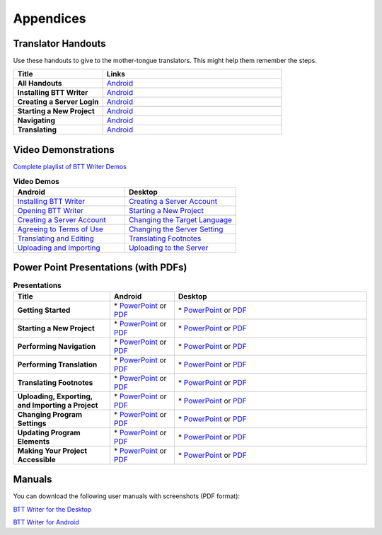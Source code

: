 Appendices
=====

Translator Handouts
-------------------

Use these handouts to give to the mother-tongue translators. This might help them remember the steps.

.. list-table:: 
   :widths: 15 30
   :header-rows: 1
   
   * - Title
     - Links

   * - **All Handouts**
     - `Android <https://github.com/WycliffeAssociates/btt-writer-docs/raw/master/docs/A_BTTWriter_AllHandouts.pdf>`_ 
   
   * - **Installing BTT Writer**
     - `Android <https://github.com/WycliffeAssociates/btt-writer-docs/raw/master/docs/A_BTTWriter_Install_Handout.pdf>`_ 

   * - **Creating a Server Login**
     - `Android <https://github.com/WycliffeAssociates/btt-writer-docs/raw/master/docs/A_BTTWriter_Login_Handout.pdf>`_ 

   * - **Starting a New Project**
     - `Android <https://github.com/WycliffeAssociates/btt-writer-docs/raw/master/docs/A_BTTWriter_NewProject_Handout.pdf>`_

   * - **Navigating**
     - `Android <https://github.com/WycliffeAssociates/btt-writer-docs/raw/master/docs/A_BTTWriter_Navigation_Handout.pdf>`_

   * - **Translating**
     - `Android <https://github.com/WycliffeAssociates/btt-writer-docs/raw/master/docs/A_BTTWriter_Translation_Handout.pdf>`_


Video Demonstrations
-----------------------

`Complete playlist of BTT Writer Demos <https://www.youtube.com/playlist?list=PLNQBr_Ya9na8YU--s_Txvq3W_55PU2o7j>`_

.. list-table:: **Video Demos**
   :widths: 30 30
   :header-rows: 1

   * - Android
     - Desktop

   * - `Installing BTT Writer <https://youtu.be/rIxEcGSOJu0>`_
     - `Creating a Server Account <https://www.youtube.com/watch?v=NtgsnTCL_c4&list=PLNQBr_Ya9na-a7f9EEILqxPyoNCnXpRGy&index=10&t=2s>`_
  
   * - `Opening BTT Writer <https://youtu.be/JfS0KQp1RJc>`_
     - `Starting a New Project <https://youtu.be/yu1gc0fTh4k>`_
     
   * - `Creating a Server Account <https://youtu.be/hHs1ZCEftvY>`_
     - `Changing the Target Language <https://youtu.be/9vwZ-dIKQ7Q>`_
     
   * - `Agreeing to Terms of Use <https://youtu.be/-i8IGNaeneU>`_
     - `Changing the Server Setting <https://youtu.be/vJyTlyAU9_4>`_

   * - `Translating and Editing <https://youtu.be/7LGmnx6bIKI>`_
     - `Translating Footnotes <https://www.youtube.com/watch?v=AtF_kBw6Nwg>`_
     
   * - `Uploading and Importing <https://youtu.be/yeur2eGu5yU>`_
     - `Uploading to the Server <https://youtu.be/cIh8gS3jBgo>`_

Power Point Presentations (with PDFs)
-------------------------------------

.. list-table:: **Presentations**
   :widths: 15 10 30
   :header-rows: 1

   * - Title
     - Android
     - Desktop
     
   * - **Getting Started**
     - \* `PowerPoint <https://github.com/WycliffeAssociates/btt-writer-docs/raw/master/docs/AGetStarted.pptx>`_ or  `PDF <https://github.com/WycliffeAssociates/btt-writer-docs/raw/master/docs/AGetStarted.pdf>`_
     - \* `PowerPoint <https://github.com/WycliffeAssociates/btt-writer-docs/raw/master/docs/DGetStarted.pptx>`_ or  `PDF <https://github.com/WycliffeAssociates/btt-writer-docs/raw/master/docs/DGetStarted.pdf>`_

   * - **Starting a New Project**
     -  \* `PowerPoint <https://github.com/WycliffeAssociates/btt-writer-docs/raw/master/docs/ANewProject.pptx>`_ or `PDF <https://github.com/WycliffeAssociates/btt-writer-docs/raw/master/docs/ANewProject.pdf>`_
     - \* `PowerPoint <https://github.com/WycliffeAssociates/btt-writer-docs/raw/master/docs/DNewProject.pptx>`_ or `PDF <https://github.com/WycliffeAssociates/btt-writer-docs/raw/master/docs/DNewProject.pdf>`_ 

   * - **Performing Navigation**
     - \* `PowerPoint <https://github.com/WycliffeAssociates/btt-writer-docs/raw/master/docs/ANavigation.pptx>`_ or `PDF <https://github.com/WycliffeAssociates/btt-writer-docs/raw/master/docs/ANavigation.pdf>`_
     - \* `PowerPoint <https://github.com/WycliffeAssociates/btt-writer-docs/raw/master/docs/DNavigation.pptx>`_ or `PDF <https://github.com/WycliffeAssociates/btt-writer-docs/raw/master/docs/DNavigation.pdf>`_
     
   * - **Performing Translation**
     - \* `PowerPoint <https://github.com/WycliffeAssociates/btt-writer-docs/raw/master/docs/ATranslate.pptx>`_ or `PDF <https://github.com/WycliffeAssociates/btt-writer-docs/raw/master/docs/ATranslate.pdf>`_
     - \* `PowerPoint <https://github.com/WycliffeAssociates/btt-writer-docs/raw/master/docs/DTranslate.pptx>`_ or `PDF <https://github.com/WycliffeAssociates/btt-writer-docs/raw/master/docs/DTranslate.pdf>`_
     
   * - **Translating Footnotes**
     - \* `PowerPoint <https://github.com/WycliffeAssociates/btt-writer-docs/raw/master/docs/AFootnote.pptx>`_ or `PDF <https://github.com/WycliffeAssociates/btt-writer-docs/raw/master/docs/AFootnote.pdf>`_
     - \* `PowerPoint <https://github.com/WycliffeAssociates/btt-writer-docs/raw/master/docs/DFootnote.pptx>`_ or `PDF <https://github.com/WycliffeAssociates/btt-writer-docs/raw/master/docs/DFootnote.pdf>`_  
     
   * - **Uploading, Exporting, and Importing a Project**
     - \* `PowerPoint <https://github.com/WycliffeAssociates/btt-writer-docs/raw/master/docs/AUpload.pptx>`_ or `PDF <https://github.com/WycliffeAssociates/btt-writer-docs/raw/master/docs/AUpload.pdf>`_
     - \* `PowerPoint <https://github.com/WycliffeAssociates/btt-writer-docs/raw/master/docs/DUpload.pptx>`_ or `PDF <https://github.com/WycliffeAssociates/btt-writer-docs/raw/master/docs/DUpload.pdf>`_

   * - **Changing Program Settings**
     - \* `PowerPoint <https://github.com/WycliffeAssociates/btt-writer-docs/raw/master/docs/AChangeSettings.pptx>`_ or `PDF <https://github.com/WycliffeAssociates/btt-writer-docs/raw/master/docs/AChangeSettings.pdf>`_
     - \* `PowerPoint <https://github.com/WycliffeAssociates/btt-writer-docs/raw/master/docs/DChangeSettings.pptx>`_ or `PDF <https://github.com/WycliffeAssociates/btt-writer-docs/raw/master/docs/DChangeSettings.pdf>`_

   * - **Updating Program Elements** 

     - \* `PowerPoint <https://github.com/WycliffeAssociates/btt-writer-docs/raw/master/docs/AUpdate.pptx>`_ or `PDF <https://github.com/WycliffeAssociates/btt-writer-docs/raw/master/docs/AUpdate.pdf>`_
     - \* `PowerPoint <https://github.com/WycliffeAssociates/btt-writer-docs/raw/master/docs/DUpdate.pptx>`_ or `PDF <https://github.com/WycliffeAssociates/btt-writer-docs/raw/master/docs/DUpdate.pdf>`_

   * - **Making Your Project Accessible**
     - \* `PowerPoint <https://github.com/WycliffeAssociates/btt-writer-docs/raw/master/docs/APublish.pptx>`_ or `PDF <https://github.com/WycliffeAssociates/btt-writer-docs/raw/master/docs/APublish.pdf>`_
     - \* `PowerPoint <https://github.com/WycliffeAssociates/btt-writer-docs/raw/master/docs/DPublish.pptx>`_ or `PDF <https://github.com/WycliffeAssociates/btt-writer-docs/raw/master/docs/DPublish.pdf>`_
     
Manuals
-------------

You can download the following user manuals with screenshots (PDF format):

`BTT Writer for the Desktop <https://github.com/WycliffeAssociates/btt-writer-docs/raw/master/docs/BTTwriterDocumentationDesktop.pdf>`_

`BTT Writer for Android <https://github.com/WycliffeAssociates/btt-writer-docs/raw/master/docs/BTTwriterDocumentationTablet.pdf>`_



